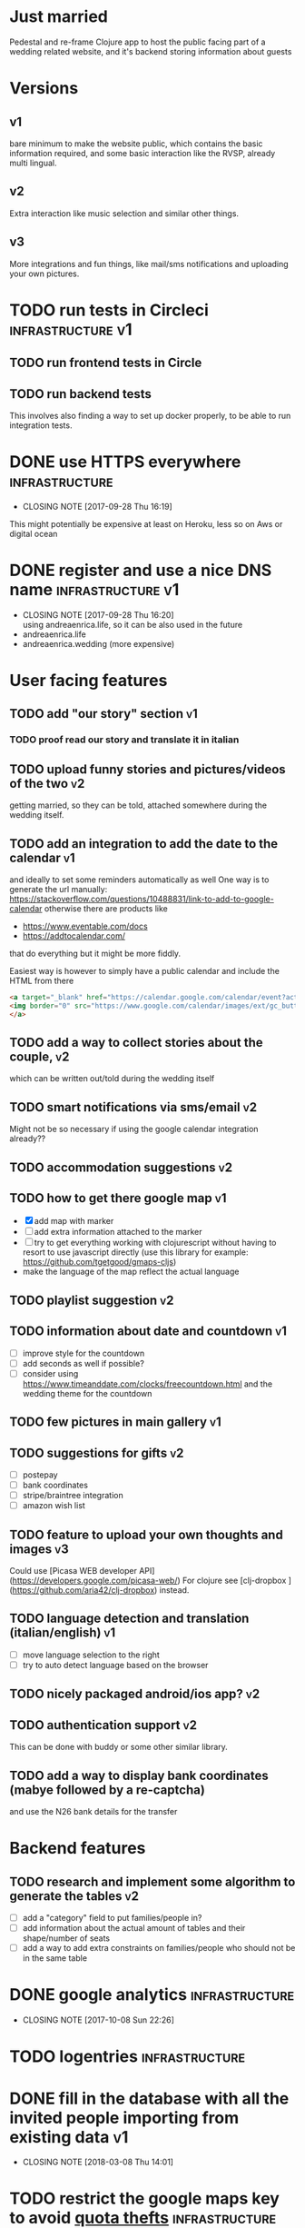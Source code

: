 * Just married

Pedestal and re-frame Clojure app to host the public facing part of a
wedding related website, and it's backend storing information about guests

* Versions

** v1
   DEADLINE: <2017-09-08 Fri>
   bare minimum to make the website public, which contains the basic information required,
   and some basic interaction like the RVSP, already multi lingual.

** v2
   DEADLINE: <2017-10-29 Sun>
   Extra interaction like music selection and similar other things.

** v3
   DEADLINE: <2017-12-31 Sun>
   More integrations and fun things, like mail/sms notifications and uploading your own pictures.

* TODO run tests in Circleci                              :infrastructure:v1:
** TODO run frontend tests in Circle

** TODO run backend tests
   This involves also finding a way to set up docker properly,
   to be able to run integration tests.   

* DONE use HTTPS everywhere                                  :infrastructure:
  CLOSED: [2017-09-28 Thu 16:19]
  - CLOSING NOTE [2017-09-28 Thu 16:19]
  This might potentially be expensive at least on Heroku, less so on Aws or digital ocean

* DONE register and use a nice DNS name                   :infrastructure:v1:
  CLOSED: [2017-09-28 Thu 16:20]
  - CLOSING NOTE [2017-09-28 Thu 16:20] \\
    using andreaenrica.life, so it can be also used in the future
  - andreaenrica.life
  - andreaenrica.wedding (more expensive)

* User facing features

** TODO add "our story" section                                          :v1:

*** TODO proof read our story and translate it in italian

** TODO upload funny stories and pictures/videos of the two              :v2:
   getting married, so they can be told, attached somewhere during the
   wedding itself.

** TODO add an integration to add the date to the calendar               :v1:
   and ideally to set some reminders automatically as well
   One way is to generate the url manually:
   https://stackoverflow.com/questions/10488831/link-to-add-to-google-calendar
   otherwise there are products like
   - https://www.eventable.com/docs
   - https://addtocalendar.com/
    
   that do everything but it might be more fiddly.

Easiest way is however to simply have a public calendar and include the HTML from there

#+BEGIN_SRC html
  <a target="_blank" href="https://calendar.google.com/calendar/event?action=TEMPLATE&amp;tmeid=M2doaHExNTQwbWM3ZzIyaGt0YnRraXFlc2kgdWQ2bmRiMWhnNWlyMzI5bWZsZzc5cWwxbDRAZw&amp;tmsrc=ud6ndb1hg5ir329mflg79ql1l4%40group.calendar.google.com">
  <img border="0" src="https://www.google.com/calendar/images/ext/gc_button1_it.gif">
  </a>
#+END_SRC

** TODO add a way to collect stories about the couple,                   :v2:
   which can be written out/told during the wedding itself

** TODO smart notifications via sms/email                                :v2:
   Might not be so necessary if using the google calendar integration already??

** TODO accommodation suggestions                                        :v2:

** TODO how to get there google map                                      :v1:
   - [X] add map with marker
   - [ ] add extra information attached to the marker
   - [ ] try to get everything working with clojurescript without
     having to resort to use javascript directly
     (use this library for example: https://github.com/tgetgood/gmaps-cljs)
   - make the language of the map reflect the actual language

** TODO playlist suggestion                                              :v2:

** TODO information about date and countdown                             :v1:

- [ ] improve style for the countdown
- [ ] add seconds as well if possible?
- [ ] consider using https://www.timeanddate.com/clocks/freecountdown.html
  and the wedding theme for the countdown

** TODO few pictures in main gallery                                     :v1:

** TODO suggestions for gifts                                            :v2:
   - [ ] postepay
   - [ ] bank coordinates
   - [ ] stripe/braintree integration
   - [ ] amazon wish list

** TODO feature to upload your own thoughts and images                   :v3:

Could use [Picasa WEB developer API](https://developers.google.com/picasa-web/) 
For clojure see [clj-dropbox ](https://github.com/aria42/clj-dropbox) instead.

** TODO language detection and translation (italian/english)             :v1:
   - [ ] move language selection to the right
   - [ ] try to auto detect language based on the browser

** TODO nicely packaged android/ios app?                                 :v2:

** TODO authentication support                                           :v2:
   This can be done with buddy or some other similar library.

** TODO add a way to display bank coordinates (mabye followed by a re-captcha)
   and use the N26 bank details for the transfer

* Backend features

** TODO research and implement some algorithm to generate the tables     :v2:

- [ ] add a "category" field to put families/people in?
- [ ] add information about the actual amount of tables and their shape/number of seats
- [ ] add a way to add extra constraints on families/people who should not be in the same table

* DONE google analytics                                      :infrastructure:
  CLOSED: [2017-10-08 Sun 22:26]

  - CLOSING NOTE [2017-10-08 Sun 22:26]
* TODO logentries                                               :infrastructure:

* DONE fill in the database with all the invited people importing from existing data :v1:
  CLOSED: [2018-03-08 Thu 14:01]
  - CLOSING NOTE [2018-03-08 Thu 14:01]
* TODO restrict the google maps key to avoid [[https://console.developers.google.com/apis/credentials/key/226?authuser=0&project=getting-married-1499546104310&pli=1][quota thefts]]   :infrastructure:

* TODO add a re-captcha on input forms to avoid being spammed badly      :v1:

https://www.google.com/recaptcha/admin#site/338522954?setup

* DONE choose the right fonts                                   :graphics:v1:
  CLOSED: [2018-03-08 Thu 14:02]

  - CLOSING NOTE [2018-03-08 Thu 14:02]
Nice possible fonts to use:

- https://fonts.google.com/specimen/Courgette
- https://fonts.google.com/specimen/Dancing+Script
- https://fonts.google.com/specimen/Abril+Fatface

* DONE Get the right structure and graphics                     :graphics:v1:
  CLOSED: [2018-03-08 Thu 14:02]

  - CLOSING NOTE [2018-03-08 Thu 14:02]
Check places like:

- https://www.behance.net/

* TODO get a few keywords into google to help searching                  :v1:

* DONE add a cache buster to make sure browsers don't get the old version
  CLOSED: [2018-03-08 Thu 14:02]

  - CLOSING NOTE [2018-03-08 Thu 14:02]


# Local Variables:
# mode: org
# End:
